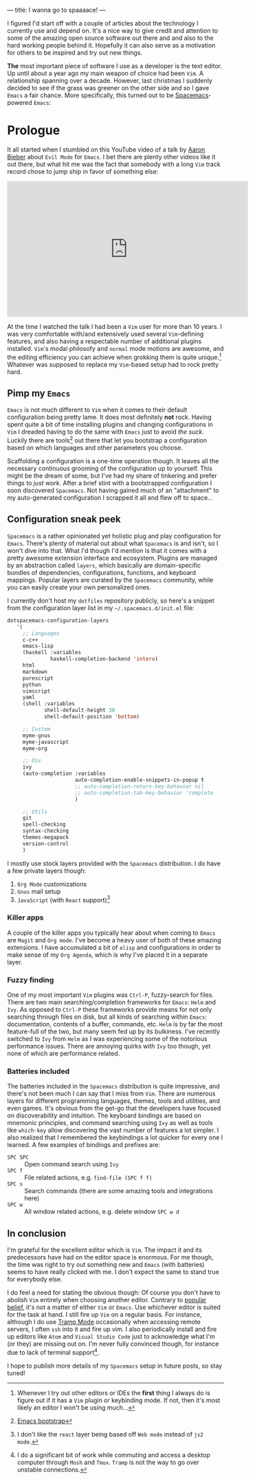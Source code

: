 ---
title: I wanna go to spaaaace!
---

I figured I'd start off with a couple of articles about the technology I
currently use and depend on. It's a nice way to give credit and attention to
some of the amazing open source software out there and and also to the hard
working people behind it. Hopefully it can also serve as a motivation for others
to be inspired and try out new things.

*The* most important piece of software I use as a developer is the text editor.
Up until about a year ago my main weapon of choice had been =Vim=. A
relationship spanning over a decade. However, last christmas I suddenly decided
to see if the grass was greener on the other side and so I gave =Emacs= a fair
chance. More specifically, this turned out to be [[http://spacemacs.org/][Spacemacs]]-powered =Emacs=:

#+ATTR_HTML: :width 200px :alt Spacemacs logo
[[file:../images/spacemacs-logo.svg]]

* Prologue

It all started when I stumbled on this YouTube video of a talk by
[[https://www.aaronbieber.com/][Aaron Bieber]] about =Evil Mode= for =Emacs=. I
bet there are plenty other videos like it out there, but what hit me was the
fact that somebody with a long =Vim= track record chose to jump ship in favor of
something else:

#+begin_export html
<p>
  <iframe width="560" height="315"
          src="https://www.youtube.com/embed/JWD1Fpdd4Pc" frameborder="0"
          gesture="media" allow="encrypted-media" allowfullscreen></iframe>
</p>
  #+end_export

At the time I watched the talk I had been a =Vim= user for more than 10 years. I
was very comfortable with/and extensively used several =Vim=-defining features,
and also having a respectable number of additional plugins installed. =Vim='s
modal philosofy and =normal= mode motions are awesome, and the editing
efficiency you can achieve when grokking them is quite unique.[fn:on-editors]
Whatever was supposed to replace my =Vim=-based setup had to rock pretty hard.

** Pimp my =Emacs=

=Emacs= is not much different to =Vim= when it comes to their default
configuration being pretty lame. It does most definitely *not* rock. Having
spent quite a bit of time installing plugins and changing configurations in
=Vim= I dreaded having to do the same with =Emacs= just to avoid /the suck/.
Luckily there are tools[fn:emacs-bootstrap] out there that let you bootstrap a
configuration based on which languages and other parameters you choose.

Scaffolding a configuration is a one-time operation though. It leaves all the
necessary continuous grooming of the configuration up to yourself. This might be
the dream of some, but I've had my share of tinkering and prefer things to /just
work/. After a brief stint with a bootstrapped configuration I soon discovered
=Spacemacs=. Not having gained much of an "attachment" to my auto-generated
configuration I scrapped it all and flew off to space...

** Configuration sneak peek
   
=Spacemacs= is a rather opinionated yet holistic plug and play configuration for
=Emacs=. There's plenty of material out about what =Spacemacs= is and isn't, so
I won't dive into that. What I'd though I'd mention is that it comes with a
pretty awesome extension interface and ecosystem. Plugins are managed by an
abstraction called =layers=, which basically are domain-specific bundles of
dependencies, configurations, functions, and keyboard mappings. Popular layers
are curated by the =Spacemacs= community, while you can easily create your own
personalized ones.

I currently don't host my =dotfiles= repository publicly, so here's a snippet
from the configuration layer list in my =~/.spacemacs.d/init.el= file:
   
#+BEGIN_SRC emacs-lisp
dotspacemacs-configuration-layers
   '(
     ;; Languages
     c-c++
     emacs-lisp
     (haskell :variables
              haskell-completion-backend 'intero)
     html
     markdown
     purescript
     python
     vimscript
     yaml
     (shell :variables
            shell-default-height 30
            shell-default-position 'bottom)

     ;; Custom
     myme-gnus
     myme-javascript
     myme-org

     ;; Div
     ivy
     (auto-completion :variables
                      auto-completion-enable-snippets-in-popup t
                      ;; auto-completion-return-key-behavior nil
                      ;; auto-completion-tab-key-behavior 'complete
                      )

     ;; Utils
     git
     spell-checking
     syntax-checking
     themes-megapack
     version-control
     )
#+END_SRC

I mostly use stock layers provided with the =Spacemacs= distribution. I do have
a few private layers though:

 1. =Org Mode= customizations
 2. =Gnus= mail setup
 3. =JavaScript= (with =React= support)[fn:myme-javascript]

*** Killer apps

A couple of the killer apps you typically hear about when coming to =Emacs= are
=Magit= and =Org mode=. I've become a heavy user of both of these amazing
extensions. I have accumulated a bit of =elisp= and configurations in order to
make sense of my =Org Agenda=, which is why I've placed it in a separate layer.

*** Fuzzy finding

One of my most important =Vim= plugins was =Ctrl-P=, fuzzy-search for files.
There are two main searching/completion frameworks for =Emacs=: =Helm= and
=Ivy=. As opposed to =Ctrl-P= these frameworks provide means for not only
searching through files on disk, but all kinds of searching within =Emacs=:
documentation, contents of a buffer, commands, etc. =Helm= is by far the most
feature-full of the two, but many seem fed up by its bulkiness. I've recently
switched to =Ivy= from =Helm= as I was experiencing some of the notorious
performance issues. There are annoying quirks with =Ivy= too though, yet none of
which are performance related.

*** Batteries included

The batteries included in the =Spacemacs= distribution is quite impressive, and
there's not been much I can say that I miss from =Vim=. There are numerous
layers for different programming languages, themes, tools and utilities, and
even games. It's obvious from the get-go that the developers have focused on
discoverability and intuition. The keyboard bindings are based on mnemonic
principles, and command searching using =Ivy= as well as tools like =which-key=
allow discovering the vast number of features a lot simpler. I also realized
that I remembered the keybindings a lot quicker for every one I learned. A few
examples of bindings and prefixes are:

 - =SPC SPC= :: Open command search using =Ivy=
 - =SPC f= :: File related actions, e.g. =find-file (SPC f f)=
 - =SPC s= :: Search commands (there are some amazing tools and integrations here)
 - =SPC w= :: All window related actions, e.g. delete window =SPC w d=

** In conclusion
   
I'm grateful for the excellent editor which is =Vim=. The impact it and its
predecessors have had on the editor space is enormous. For me though, the time
was right to try out something new and =Emacs= (with batteries) seems to have
really clicked with me. I don't expect the same to stand true for everybody
else.

I do feel a need for stating the obvious though: Of course you don't have to
abolish =Vim= entirely when choosing another editor. Contrary to [[https://en.wikipedia.org/wiki/Editor_war][popular belief]],
it's not a matter of either =Vim= or =Emacs=. Use whichever editor is suited for
the task at hand. I still fire up =Vim= on a regular basis. For instance,
although I do use [[https://www.emacswiki.org/emacs/TrampMode][Tramp Mode]] occasionally when accessing remote servers, I often
=ssh= into it and fire up vim. I also periodically install and fire up editors
like =Atom= and =Visual Studio Code= just to acknowledge what I'm (or they) are
missing out on. I'm never fully convinced though, for instance due to lack of
terminal support[fn:terminal-support].

I hope to publish more details of my =Spacemacs= setup in future posts, so stay
tuned!

[fn:on-editors] Whenever I try out other editors or IDEs the *first* thing I
always do is figure out if it has a =Vim= plugin or keybinding mode. If not,
then it's most likely an editor I won't be using much...
[fn:emacs-bootstrap] [[http://emacs-bootstrap.com/][Emacs bootstrap]]
[fn:myme-javascript] I don't like the =react= layer being based off =Web mode=
instead of =js2 mode=.
[fn:terminal-support] I do a significant bit of work while commuting and access
a desktop computer through =Mosh= and =Tmux=. =Tramp= is not the way to go over
unstable connections.
